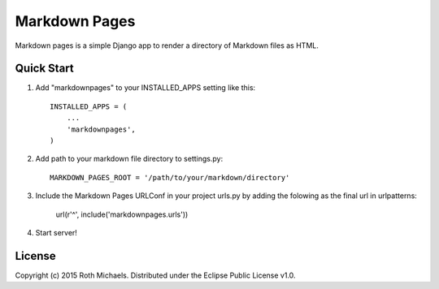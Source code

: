 Markdown Pages
==============

Markdown pages is a simple Django app to render a directory of Markdown
files as HTML.

Quick Start
-----------

1. Add "markdownpages" to your INSTALLED_APPS setting like this::

     INSTALLED_APPS = (
         ...
         'markdownpages',
     )

2. Add path to your markdown file directory to settings.py::

     MARKDOWN_PAGES_ROOT = '/path/to/your/markdown/directory'

3. Include the Markdown Pages URLConf in your project urls.py by adding
   the folowing as the final url in urlpatterns:

     url(r'^', include('markdownpages.urls'))

4. Start server!

License
-------
Copyright (c) 2015 Roth Michaels. Distributed under the Eclipse Public License v1.0.


